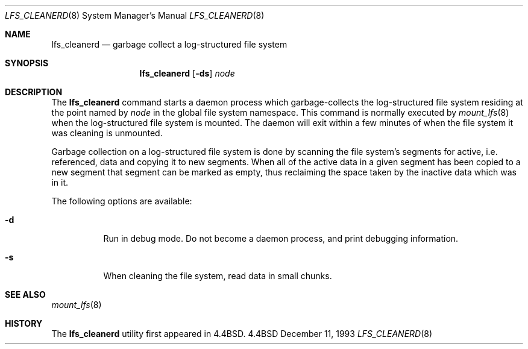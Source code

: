 .\" Copyright (c) 1993
.\"	The Regents of the University of California.  All rights reserved.
.\"
.\" Redistribution and use in source and binary forms, with or without
.\" modification, are permitted provided that the following conditions
.\" are met:
.\" 1. Redistributions of source code must retain the above copyright
.\"    notice, this list of conditions and the following disclaimer.
.\" 2. Redistributions in binary form must reproduce the above copyright
.\"    notice, this list of conditions and the following disclaimer in the
.\"    documentation and/or other materials provided with the distribution.
.\" 3. All advertising materials mentioning features or use of this software
.\"    must display the following acknowledgement:
.\"	This product includes software developed by the University of
.\"	California, Berkeley and its contributors.
.\" 4. Neither the name of the University nor the names of its contributors
.\"    may be used to endorse or promote products derived from this software
.\"    without specific prior written permission.
.\"
.\" THIS SOFTWARE IS PROVIDED BY THE REGENTS AND CONTRIBUTORS ``AS IS'' AND
.\" ANY EXPRESS OR IMPLIED WARRANTIES, INCLUDING, BUT NOT LIMITED TO, THE
.\" IMPLIED WARRANTIES OF MERCHANTABILITY AND FITNESS FOR A PARTICULAR PURPOSE
.\" ARE DISCLAIMED.  IN NO EVENT SHALL THE REGENTS OR CONTRIBUTORS BE LIABLE
.\" FOR ANY DIRECT, INDIRECT, INCIDENTAL, SPECIAL, EXEMPLARY, OR CONSEQUENTIAL
.\" DAMAGES (INCLUDING, BUT NOT LIMITED TO, PROCUREMENT OF SUBSTITUTE GOODS
.\" OR SERVICES; LOSS OF USE, DATA, OR PROFITS; OR BUSINESS INTERRUPTION)
.\" HOWEVER CAUSED AND ON ANY THEORY OF LIABILITY, WHETHER IN CONTRACT, STRICT
.\" LIABILITY, OR TORT (INCLUDING NEGLIGENCE OR OTHERWISE) ARISING IN ANY WAY
.\" OUT OF THE USE OF THIS SOFTWARE, EVEN IF ADVISED OF THE POSSIBILITY OF
.\" SUCH DAMAGE.
.\"
.\"	from: @(#)lfs_cleanerd.8	8.2 (Berkeley) 12/11/93
.\"	$Id: lfs_cleanerd.8,v 1.1.1.1 1995/10/18 08:43:18 deraadt Exp $
.\"
.Dd "December 11, 1993"
.Dt LFS_CLEANERD 8
.Os BSD 4.4
.Sh NAME
.Nm lfs_cleanerd
.Nd garbage collect a log-structured file system
.Sh SYNOPSIS
.Nm lfs_cleanerd
.Op Fl ds
.Pa node
.Sh DESCRIPTION
The
.Nm lfs_cleanerd
command starts a daemon process which garbage-collects
the log-structured file system residing at the point named by
.Ar node
in the global file system namespace.
This command is normally executed by
.Xr mount_lfs 8
when the log-structured file system is mounted.
The daemon will exit within a few minutes
of when the file system it was cleaning is unmounted.
.Pp
Garbage collection on a log-structured file system is done by scanning
the file system's segments for active, i.e. referenced, data and copying
it to new segments.
When all of the active data in a given segment has been copied to a new
segment that segment can be marked as empty, thus reclaiming the space
taken by the inactive data which was in it.
.Pp
The following options are available:
.Bl -tag -width indent
.It Fl d
Run in debug mode.
Do not become a daemon process, and print debugging information.
.It Fl s
When cleaning the file system, read data in small chunks.
.El
.Sh SEE ALSO
.Xr mount_lfs 8
.Sh HISTORY
The
.Nm lfs_cleanerd
utility first appeared in 4.4BSD.
